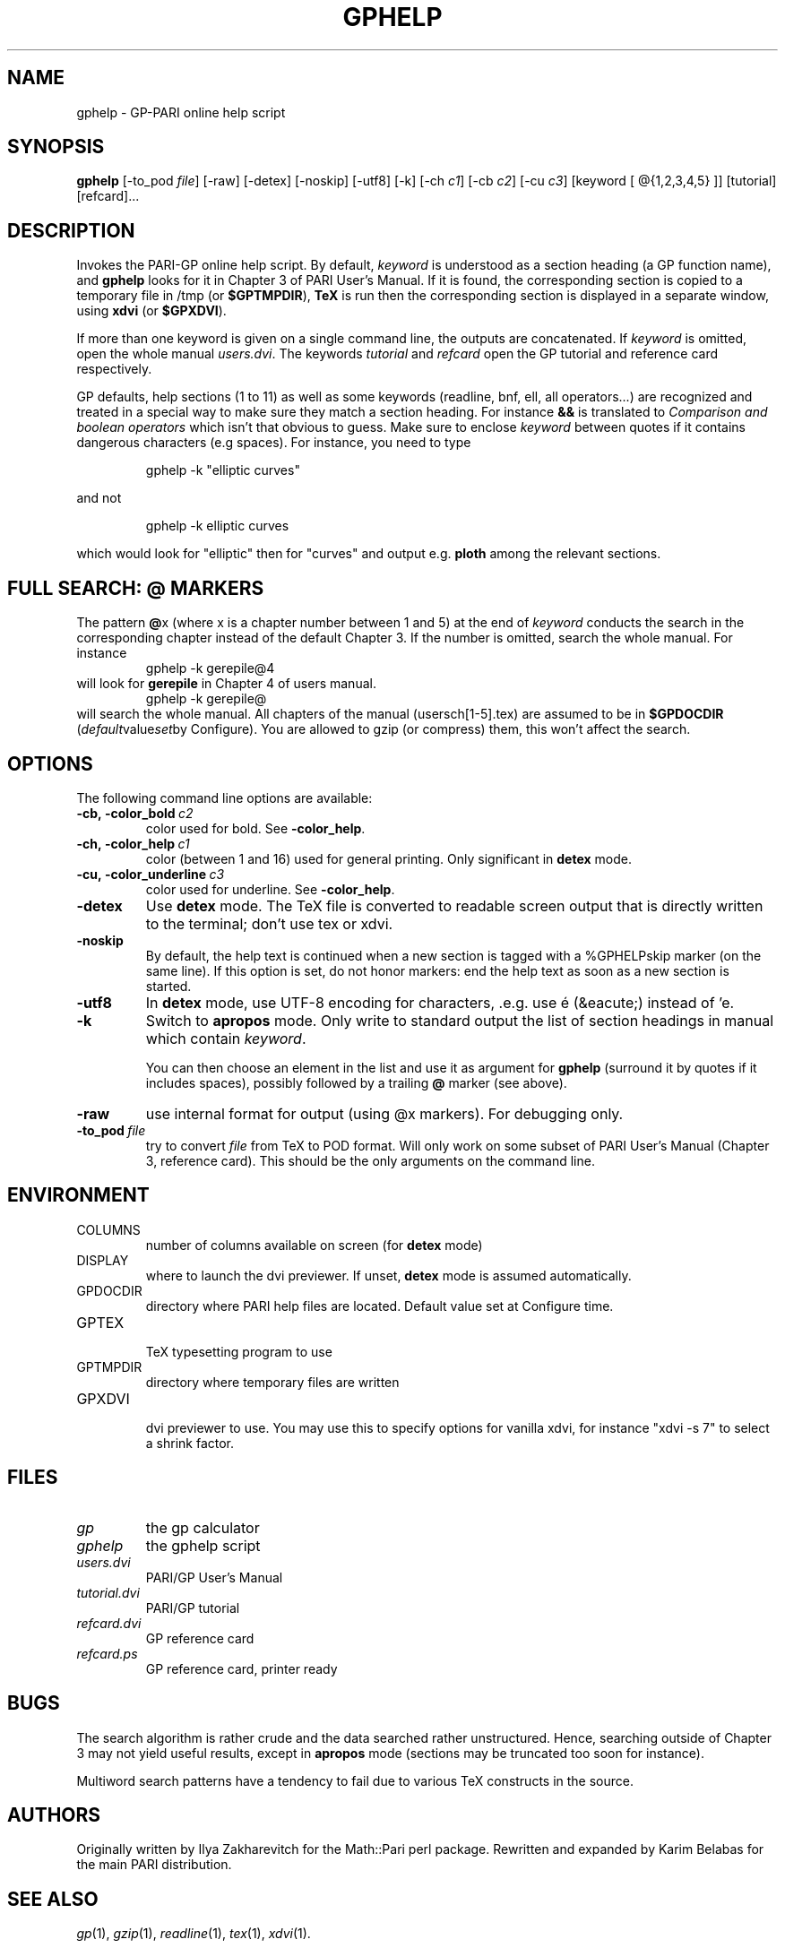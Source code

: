 .TH GPHELP 1 "02 February June 2012"
.SH NAME
gphelp \- GP-PARI online help script
.SH SYNOPSIS
.BR gphelp
[-to_pod
.IR file ]
[-raw]
[-detex]
[-noskip]
[-utf8]
[-k]
[-ch
.IR c1 ]
[-cb
.IR c2 ]
[-cu
.IR c3 ]
[keyword [ @{1,2,3,4,5} ]]
[tutorial]
[refcard]...

.SH DESCRIPTION
Invokes the PARI-GP online help script. By default,
.I keyword
is understood as a section heading (a GP function name), and
.B gphelp
looks for it in Chapter 3 of PARI User's Manual. If it is found, the
corresponding section is copied to a temporary file in /tmp (or
.BR $GPTMPDIR ),
.B TeX
is run then the corresponding section is displayed in a separate window, using
.B xdvi
(or
.BR $GPXDVI ).


If more than one keyword is given on a single command line, the outputs are
concatenated. If
.I keyword
is omitted, open the whole manual
.IR users.dvi .
The keywords
.I tutorial
and
.I refcard
open the GP tutorial and reference card respectively.

GP defaults, help sections (1 to 11) as well as some keywords (readline,
bnf, ell, all operators...) are recognized and treated in a special way to
make sure they match a section heading. For instance
.B &&
is translated to
.I "Comparison and boolean operators"
which isn't that obvious to guess.
Make sure to enclose
.I keyword
between quotes if it contains dangerous characters (e.g spaces). For
instance, you need to type

.RS
gphelp -k "elliptic curves"
.RE

and not

.RS
gphelp -k elliptic curves
.RE

which would look for
"elliptic"
then for
"curves"
and output e.g.
.B ploth
among the relevant sections.

.SH FULL SEARCH: @ MARKERS

The pattern
.BR @ x
(where x is a chapter number between 1 and 5) at the end of
.I keyword
conducts the search in the corresponding chapter instead of the default
Chapter 3. If the number is omitted, search the whole manual. For instance
.RS
gphelp -k gerepile@4
.RE
will look for
.B gerepile
in Chapter 4 of users manual.
.RS
gphelp -k gerepile@
.RE
will search the whole manual. All chapters of the manual (usersch[1-5].tex)
are assumed to be in
.B $GPDOCDIR
.RI ( default value set by
Configure). You are allowed to gzip (or compress) them, this won't affect
the search.

.SH OPTIONS
The following command line options are available:
.TP
.BI -cb,\ -color_bold\  c2
color used for bold. See
.BR -color_help .

.TP
.BI -ch,\ -color_help\  c1
color (between 1 and 16) used for general printing. Only
significant in
.B detex
mode.

.TP
.BI -cu,\ -color_underline\  c3
color used for underline. See
.BR -color_help .

.TP
.BI \-detex
Use
.B detex
mode. The TeX file is converted to readable screen output that is directly
written to the terminal; don't use tex or xdvi.

.TP
.BI \-noskip
By default, the help text is continued when a new section is tagged with a
%GPHELPskip marker (on the same line). If this option is set, do not honor
markers: end the help text as soon as a new section is started.

.TP
.BI \-utf8
In
.B detex
mode, use UTF-8 encoding for characters, .e.g. use \('e (&eacute;) instead of 'e.

.TP
.BI \-k
Switch to
.B apropos
mode. Only write to standard output the list of section headings in manual
which contain
.IR keyword .

You can then choose an element in the list and use it as argument for
.B gphelp
(surround it by quotes if it includes spaces), possibly followed by a
trailing
.B @
marker (see above).

.TP
.BI \-raw
use internal format for output (using @x markers). For debugging only.

.TP
.BI \-to_pod\  file
try to convert
.I file
from TeX to POD format. Will only work on some subset of PARI User's Manual
(Chapter 3, reference card). This should be the only arguments on the
command line.

.SH ENVIRONMENT
.TP
COLUMNS
number of columns available on screen (for
.B detex
mode)

.TP
DISPLAY
where to launch the dvi previewer. If unset,
.B detex
mode is assumed automatically.

.TP
GPDOCDIR
directory where PARI help files are located. Default value set at Configure
time.

.TP
GPTEX
.RS
TeX typesetting program to use
.RE

.TP
GPTMPDIR
directory where temporary files are written

.TP
GPXDVI
.RS
dvi previewer to use. You may use this to specify options for vanilla xdvi,
for instance "xdvi -s 7" to select a shrink factor.
.RE

.SH FILES
.TP
.I gp
the gp calculator

.TP
.I gphelp
the gphelp script

.TP
.I users.dvi
PARI/GP User's Manual

.TP
.I tutorial.dvi
PARI/GP tutorial

.TP
.I refcard.dvi
GP reference card

.TP
.I refcard.ps
GP reference card, printer ready

.SH BUGS

The search algorithm is rather crude and the data searched rather
unstructured. Hence, searching outside of Chapter 3 may not yield useful
results, except in
.B apropos
mode (sections may be truncated too soon for instance).

Multiword search patterns have a tendency to fail due to various TeX
constructs in the source.

.SH AUTHORS
Originally written by Ilya Zakharevitch for the Math::Pari perl package.
Rewritten and expanded by Karim Belabas for the main PARI distribution.

.SH SEE ALSO
.IR gp (1),
.IR gzip (1),
.IR readline (1),
.IR tex (1),
.IR xdvi (1).

.SH COPYING

This program is  free  software;  you  can  redistribute  it
and/or  modify  it under the terms of the GNU General Public
License as published by the Free Software Foundation.

This program is distributed in the hope that it will be useful, but WITHOUT
ANY WARRANTY; without even the implied warranty of MERCHANTABILITY or FITNESS
FOR  A  PARTICULAR  PURPOSE.  See the GNU General Public License for more
details.

You should have received a copy of the  GNU  General  Public
License  along  with this program; if not, write to the Free
Software Foundation,  Inc.,  675  Mass  Ave,  Cambridge,  MA
02139, USA.
